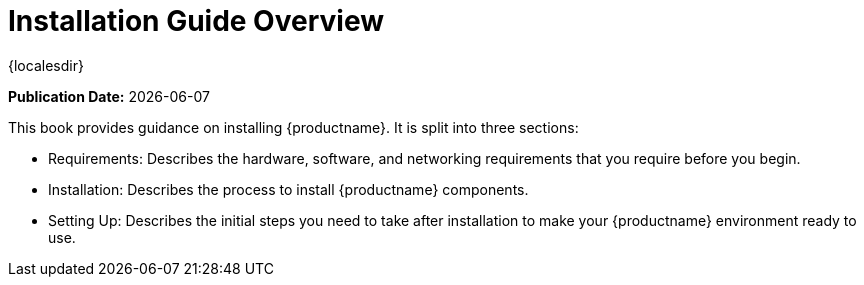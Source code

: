 [[installation-overview]]
= Installation Guide Overview

{localesdir} 


**Publication Date:** {docdate}

This book provides guidance on installing {productname}.
It is split into three sections:

* Requirements: Describes the hardware, software, and networking requirements that you require before you begin.
* Installation: Describes the process to install {productname} components.
* Setting Up: Describes the initial steps you need to take after installation to make your {productname} environment ready to use.
